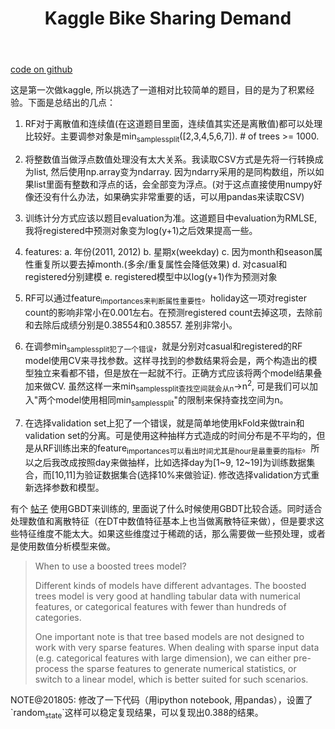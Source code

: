 #+title: Kaggle Bike Sharing Demand

[[file:~/repo/dirtysalt.github.io/codes/kaggle/bike-sharing-demand][code on github]]

这是第一次做kaggle, 所以挑选了一道相对比较简单的题目，目的是为了积累经验。下面是总结出的几点：

1. RF对于离散值和连续值(在这道题目里面，连续值其实还是离散值)都可以处理比较好。主要调参对象是min_samples_split([2,3,4,5,6,7]). # of trees >= 1000.

2. 将整数值当做浮点数值处理没有太大关系。我读取CSV方式是先将一行转换成为list, 然后使用np.array变为ndarray. 因为ndarry采用的是同构数组，所以如果list里面有整数和浮点的话，会全部变为浮点。(对于这点直接使用numpy好像还没有什么办法，如果确实非常重要的话，可以用pandas来读取CSV)

3. 训练计分方式应该以题目evaluation为准。这道题目中evaluation为RMLSE, 我将registered中预测对象变为log(y+1)之后效果提高一些。

4. features: a. 年份(2011, 2012) b. 星期x(weekday) c. 因为month和season属性重复所以要去掉month.(多余/重复属性会降低效果) d. 对casual和registered分别建模 e. registered模型中以log(y+1)作为预测对象

5. RF可以通过feature_importances来判断属性重要性。holiday这一项对register count的影响非常小在0.001左右。在预测registered count去掉这项，去除前和去除后成绩分别是0.38554和0.38557. 差别非常小。

6. 在调参min_samples_split犯了一个错误，就是分别对casual和registered的RF model使用CV来寻找参数。这样寻找到的参数结果将会是，两个构造出的模型独立来看都不错，但是放在一起就不行。正确方式应该将两个model结果叠加来做CV.  虽然这样一来min_samples_split查找空间就会从n->n^2, 可是我们可以加入"两个model使用相同min_samples_split"的限制来保持查找空间为n。

7. 在选择validation set上犯了一个错误，就是简单地使用kFold来做train和validation set的分离。可是使用这种抽样方式造成的时间分布是不平均的，但是从RF训练出来的feature_importances可以看出时间尤其是hour是最重要的指标。所以之后我改成按照day来做抽样，比如选择day为[1~9, 12~19]为训练数据集合，而[10,11]为验证数据集合(选择10%来做验证). 修改选择validation方式重新选择参数和模型。

有个 [[http://blog.dato.com/using-gradient-boosted-trees-to-predict-bike-sharing-demand][帖子]] 使用GBDT来训练的, 里面说了什么时候使用GBDT比较合适。同时适合处理数值和离散特征（在DT中数值特征基本上也当做离散特征来做），但是要求这些特征维度不能太大。如果这些维度过于稀疏的话，那么需要做一些预处理，或者是使用数值分析模型来做。

#+BEGIN_QUOTE
When to use a boosted trees model?

Different kinds of models have different advantages. The boosted trees model is very good at handling tabular data with numerical features, or categorical features with fewer than hundreds of categories.

One important note is that tree based models are not designed to work with very sparse features. When dealing with sparse input data (e.g. categorical features with large dimension), we can either pre-process the sparse features to generate numerical statistics, or switch to a linear model, which is better suited for such scenarios.
#+END_QUOTE

NOTE@201805: 修改了一下代码（用ipython notebook, 用pandas），设置了`random_state`这样可以稳定复现结果，可以复现出0.388的结果。
